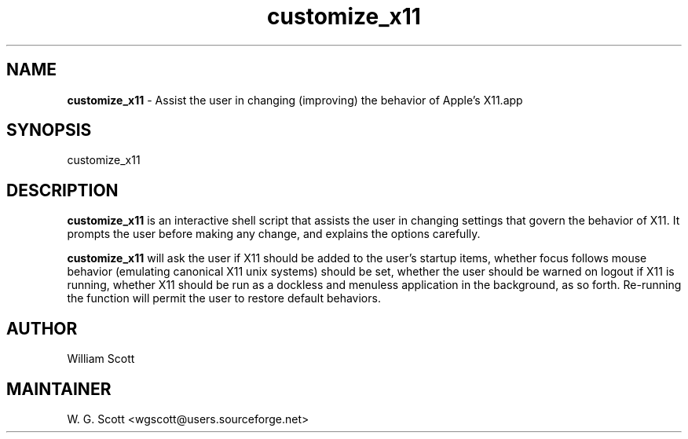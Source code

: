 .\"
.TH "customize_x11" 7 "March 19, 2005" "Mac OS X" "Mac OS X Darwin ZSH customization" 
.SH NAME
.B customize_x11
\- Assist the user in changing (improving) the behavior of Apple's X11.app

.SH SYNOPSIS

customize_x11

.SH DESCRIPTION

.B customize_x11
is an interactive shell script that assists the user in changing settings that
govern the behavior of X11.  It prompts the user before making any change, and
explains the options carefully.

.B customize_x11
will ask the user if X11 should be added to the user's startup items, whether focus follows
mouse behavior (emulating canonical X11 unix systems) should be set, whether the user should
be warned on logout if X11 is running, whether X11 should be run as a dockless and menuless
application in the background, as so forth.  Re-running the function will permit the user to
restore default behaviors.


.SH AUTHOR
William Scott  

.SH MAINTAINER
W. G. Scott <wgscott@users.sourceforge.net>
